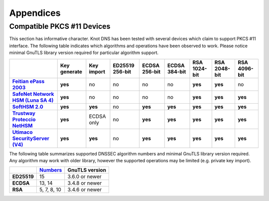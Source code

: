 .. highlight:: none
.. _Appendicies:

**********
Appendices
**********

.. _compatible_pkcs11_devices:

Compatible PKCS #11 Devices
===========================

This section has informative character. Knot DNS has been tested with several
devices which claim to support PKCS #11 interface. The following table
indicates which algorithms and operations have been observed to work. Please
notice minimal GnuTLS library version required for particular algorithm
support.

.. |yes|     replace:: **yes**
.. |no|      replace:: no
.. |unknown| replace:: ?

.. list-table::
   :header-rows: 1
   :stub-columns: 1

   * -
     - Key generate
     - Key import
     - ED25519 256-bit
     - ECDSA 256-bit
     - ECDSA 384-bit
     - RSA 1024-bit
     - RSA 2048-bit
     - RSA 4096-bit
   * - `Feitian ePass 2003 <https://www.ftsafe.com/product/epass/epass2003>`_
     - |yes|
     - |no|
     - |no|
     - |no|
     - |no|
     - |yes|
     - |yes|
     - |no|
   * - `SafeNet Network HSM (Luna SA 4) <https://safenet.gemalto.com/data-encryption/hardware-security-modules-hsms/luna-hsms-key-management/luna-sa-network-hsm/>`_
     - |yes|
     - |no|
     - |no|
     - |no|
     - |no|
     - |yes|
     - |yes|
     - |yes|
   * - `SoftHSM 2.0 <https://www.opendnssec.org/softhsm/>`_
     - |yes|
     - |yes|
     - |no|
     - |yes|
     - |yes|
     - |yes|
     - |yes|
     - |yes|
   * - `Trustway Proteccio NetHSM <http://www.bull.com/fr/cybers%C3%A9curit%C3%A9-trustway-proteccio-nethsm>`_
     - |yes|
     - ECDSA only
     - |no|
     - |yes|
     - |yes|
     - |yes|
     - |yes|
     - |yes|
   * - `Utimaco SecurityServer (V4) <https://hsm.utimaco.com/products-hardware-security-modules/general-purpose-hsm/securityserver-cse/>`_
     - |yes|
     - |yes|
     - |no|
     - |yes|
     - |yes|
     - |yes|
     - |yes|
     - |yes|

.. in progress: key ID checks have to be disabled in code
   * - `Yubikey NEO <https://www.yubico.com/products/yubikey-hardware/yubikey-neo/>`_
     - |no|
     - |no|
     - |no|
     - |yes|
     - |no|
     - |yes|
     - |yes|
     - |no|

The following table summarizes supported DNSSEC algorithm numbers and minimal
GnuTLS library version required. Any algorithm may work with older library,
however the supported operations may be limited (e.g. private key import).

.. list-table::
   :header-rows: 1
   :stub-columns: 1

   * -
     - `Numbers <https://www.iana.org/assignments/dns-sec-alg-numbers/dns-sec-alg-numbers.xhtml#dns-sec-alg-numbers-1>`_
     - GnuTLS version
   * - ED25519
     - 15
     - 3.6.0 or newer
   * - ECDSA
     - 13, 14
     - 3.4.8 or newer
   * - RSA
     - 5, 7, 8, 10
     - 3.4.6 or newer
